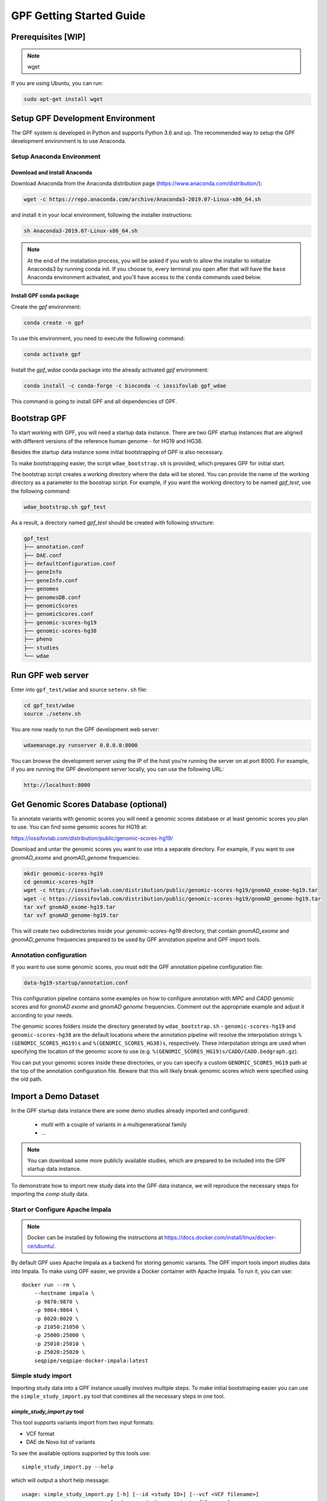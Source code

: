 GPF Getting Started Guide
=========================


Prerequisites [WIP]
###################

.. note::
    wget

If you are using Ubuntu, you can run:

.. code-block:: bash

    sudo apt-get install wget


Setup GPF Development Environment
#################################

The GPF system is developed in Python and supports Python 3.6 and up. The
recommended way to setup the GPF development environment is to use Anaconda.

Setup Anaconda Environment
++++++++++++++++++++++++++

Download and install Anaconda
*****************************

Download Anaconda from the Anaconda distribution page
(https://www.anaconda.com/distribution/):

.. code-block:: bash

    wget -c https://repo.anaconda.com/archive/Anaconda3-2019.07-Linux-x86_64.sh

and install it in your local environment, following the installer instructions:

.. code-block:: bash

    sh Anaconda3-2019.07-Linux-x86_64.sh


.. note::

    At the end of the installation process, you will be asked if you wish
    to allow the installer to initialize Anaconda3 by running conda init.
    If you choose to, every terminal you open after that will have the ``base``
    Anaconda environment activated, and you'll have access to the ``conda`` commands
    used below.

Install GPF conda package
*************************

Create the `gpf` environment:

.. code-block:: bash

    conda create -n gpf

To use this environment, you need to execute the following command:

.. code-block:: bash

    conda activate gpf

Install the `gpf_wdae` conda package into the already activated `gpf`
environment:

.. code-block:: bash

    conda install -c conda-forge -c bioconda -c iossifovlab gpf_wdae

This command is going to install GPF and all dependencies of GPF.

Bootstrap GPF
#############

To start working with GPF, you will need a startup data instance. There are
two GPF startup instances that are aligned with different versions of the
reference human genome - for HG19 and HG38.

Besides the startup data instance some initial bootstrapping of GPF is also
necessary.

To make bootstrapping easier, the script ``wdae_bootstrap.sh`` is provided,
which prepares GPF for initial start.

The bootstrap script creates a working directory where the data will be
stored. You can provide the name of the working directory as a parameter
to the boostrap script. For example, if you want the working directory to
be named `gpf_test`, use the following command:


.. code-block:: bash

    wdae_bootstrap.sh gpf_test

As a result, a directory named `gpf_test` should be created with following
structure:

.. code-block:: bash

    gpf_test
    ├── annotation.conf
    ├── DAE.conf
    ├── defaultConfiguration.conf
    ├── geneInfo
    ├── geneInfo.conf
    ├── genomes
    ├── genomesDB.conf
    ├── genomicScores
    ├── genomicScores.conf
    ├── genomic-scores-hg19
    ├── genomic-scores-hg38
    ├── pheno
    ├── studies
    └── wdae

Run GPF web server
##################

Enter into ``gpf_test/wdae`` and source ``setenv.sh`` file:

.. code-block:: bash

    cd gpf_test/wdae
    source ./setenv.sh

You are now ready to run the GPF development web server:

.. code-block:: bash

    wdaemanage.py runserver 0.0.0.0:8000

You can browse the development server using the IP of the host you're running
the server on at port 8000. For example, if you are running the GPF
develompent server locally, you can use the following URL:

.. code-block:: bash

    http://localhost:8000




Get Genomic Scores Database (optional)
######################################

To annotate variants with genomic scores you will need a genomic scores
database or at least genomic scores you plan to use. You can find some
genomic scores for HG19 at:

https://iossifovlab.com/distribution/public/genomic-scores-hg19/

Download and untar the genomic scores you want to use into a separate
directory. For example, if you want to use `gnomAD_exome` and `gnomAD_genome`
frequencies:

.. code:: bash

    mkdir genomic-scores-hg19
    cd genomic-scores-hg19
    wget -c https://iossifovlab.com/distribution/public/genomic-scores-hg19/gnomAD_exome-hg19.tar
    wget -c https://iossifovlab.com/distribution/public/genomic-scores-hg19/gnomAD_genome-hg19.tar
    tar xvf gnomAD_exome-hg19.tar
    tar xvf gnomAD_genome-hg19.tar

This will create two subdirectories inside your `genomic-scores-hg19`
directory, that contain `gnomAD_exome` and `gnomAD_genome`
frequencies prepared to be used by GPF annotation pipeline and GPF import tools.

Annotation configuration
++++++++++++++++++++++++

If you want to use some genomic scores, you must edit the GPF annotation
pipeline configuration file:

.. code::

    data-hg19-startup/annotation.conf

This configuration pipeline contains some examples on how to configure
annotation with `MPC` and `CADD` genomic scores and
for `gnomAD exome` and `gnomAD genome` frequencies. Comment out
the appropriate example and adjust it according to your needs.

The genomic scores folders inside the directory generated by
``wdae_bootstrap.sh`` - ``genomic-scores-hg19`` and ``genomic-scores-hg38`` are
the default locations where the annotation pipeline will resolve the
interpolation strings ``%(GENOMIC_SCORES_HG19)s`` and
``%(GENOMIC_SCORES_HG38)s``, respectively. These interpolation strings are used
when specifying the location of the genomic score to use
(e.g. ``%(GENOMIC_SCORES_HG19)s/CADD/CADD.bedgraph.gz``).

You can put your genomic scores inside these directories, or you can specify a
custom ``GENOMIC_SCORES_HG19`` path at the top of the annotation configuration
file. Beware that this will likely break genomic scores which were specified
using the old path.

Import a Demo Dataset
#####################

In the GPF startup data instance there are some demo studies already
imported and configured:

    * `multi` with a couple of variants in a multigenerational family
    * ...

.. note::
    You can download some more publicly available studies, which are prepared to be
    included into the GPF startup data instance.

To demonstrate how to import new study data into the GPF data instance, we
will reproduce the necessary steps for importing the `comp` study data.

Start or Configure Apache Impala
++++++++++++++++++++++++++++++++

.. note::
   Docker can be installed by following the instructions at
   https://docs.docker.com/install/linux/docker-ce/ubuntu/.

By default GPF uses Apache Impala as a backend for storing genomic variants.
The GPF import tools import studies data into Impala. To make using GPF
easier, we provide a Docker container with Apache Impala. To run it, you
can use::

    docker run --rm \
        --hostname impala \
        -p 9870:9870 \
        -p 9864:9864 \
        -p 8020:8020 \
        -p 21050:21050 \
        -p 25000:25000 \
        -p 25010:25010 \
        -p 25020:25020 \
        seqpipe/seqpipe-docker-impala:latest

Simple study import
+++++++++++++++++++

Importing study data into a GPF instance usually involves multiple steps. To
make initial bootstraping easier you can use the ``simple_study_import.py``
tool that combines all the necessary steps in one tool.

`simple_study_import.py` tool
*****************************

This tool supports variants import from two input formats:

* VCF format

* DAE de Novo list of variants

To see the available options supported by this tools use::

    simple_study_import.py --help

which will output a short help message::

    usage: simple_study_import.py [-h] [--id <study ID>] [--vcf <VCF filename>]
                                [--denovo <de Novo variants filename>]
                                [-o <output directory>]
                                <pedigree filename>

    simple import of new study data

    positional arguments:
    <pedigree filename>   families file in pedigree format

    optional arguments:
    -h, --help            show this help message and exit
    --id <study ID>       unique study ID to use
    --vcf <VCF filename>  VCF file to import
    --denovo <de Novo variants filename>
                            DAE denovo variants file
    -o <output directory>, --out <output directory>
                            output directory. If none specified, "data/" directory
                            is used [default: data/]

Example import of VCF variants
******************************

Let's say you have a pedigree file ``comp.ped`` describing family information,
a VCF file ``comp.vcf`` with transmitted variants and a list of de Novo
variants ``comp.tsv``. This example data can be found inside
``$DAE_DB_DIR/studies/comp`` of the GPF startup data instance
`data-hg19-startup`.

To import this data as a study into the GPF instance:

* go into `studies` directory of the GPF instance data folder::

    cd $DAE_DB_DIR/studies/comp


* run ``simple_study_import.py`` to import the data; this tool expects three
  arguments - study ID to use, pedigree file name and VCF file name::

        simple_study_import.py comp.ped --denovo comp.tsv --vcf comp.vcf


Example import of de Novo variants
**********************************

As an example of importing study with de Novo variants you can use data
from::

    wget -c https://iossifovlab.com/distribution/public/studies/iossifov_2014-latest.tar.gz

Untar this data::

    tar zxf iossifov_2014-latest.tar.gz

and run ``simple_study_import.py`` tool::

    cd iossifov_2014/
    simple_study_import.py --id iossifov_2014 \
        --denovo IossifovWE2014.tsv \
        IossifovWE2014.ped

To see the imported variants, restart the GPF development web server and find
`iossifov_2014` study.


Generate Variant Reports (optional)
+++++++++++++++++++++++++++++++++++

To generate families and de Novo variants report, you should use
``generate_common_report.py``. This tool supports the option ``--show-studies``
to list all studies and datasets configured in the GPF instance::

    generate_common_report.py --show-studies

To generate the families and variants reports for a given configured study
or dataset, you can use the ``--studies`` option.
For example, to generate the families and
variants reports for the `quad` study, you should use::

    generate_common_report.py --studies comp


Generate Denovo Gene Sets (optional)
++++++++++++++++++++++++++++++++++++

To generate de Novo Gene sets, you should use the
``generate_denovo_gene_sets.py`` tool. This tool supports the option
``--show-studies`` to list all studies and datasets configured in the
GPF instance::

    generate_denovo_gene_sets.py --show-studies

To generate the de Novo gene sets for a given configured study
or dataset, you can use ``--studies`` option.
For example, to generate the de Novo
gene sets for the `quad` study, you should use::

    generate_denovo_gene_sets.py --studies comp


Example Usage of GPF Python Interface
#####################################

Simplest way to start using GPF's Python API is to import the ``VariantsDB``
class and instantiate it with the default DAE configuration:

.. code-block:: python3

    from dae.studies.factory import VariantsDB
    from dae.configurable_entities.configuration import DAEConfig
    vdb = VariantsDB(DAEConfig.make_config())

This ``vdb`` factory object allows you to get all studies and datasets in the
configured GPF instance. For example to list all studies configured in
the startup GPF instance use:

.. code-block:: python3

    vdb.get_studies_ids()

This should return a list of all studies' IDs:

.. code-block:: python3

    ['iossifov_2014',
    'iossifov_2014_small',
    'trio',
    'quad',
    'multi',
    'ivan']

To get a specific study and query it, you can use:

.. code-block:: python3

    st = vdb.get_study("trio")
    vs = st.query_variants()
    vs = list(vs)

.. note::
    The `query_variants` method returns a Python iterator.

To get the basic information about variants found by ``query_variants`` method,
you can use:

.. code-block:: python3

    for v in vs:
        for aa in v.alt_alleles:
            print(aa)

    1:865582 C->T f1
    1:865583 G->A f1
    1:865624 G->A f1
    1:865627 G->A f1
    1:865664 G->A f1
    1:865691 C->T f1
    1:878109 C->G f1
    1:901921 G->A f1
    1:905956 CGGCTCGGAAGG->C f1
    1:1222518 C->A f1

The ``query_variants`` interface allows you to specify what kind of variants
you are interested in. For example, if you only need 'missense' variants, you
can use:

.. code-block:: python3

    st = vdb.get_study("iossifov_2014_small")
    vs = st.query_variants(effect_types=['missense'])
    vs = list(vs)
    print(len(vs))

    >> 6

Or, if you are interested in 'missense' variants only in people with role
'prb' you can use:

.. code-block:: python3

    vs = st.query_variants(effect_types=['missense'], roles='prb')
    vs = list(vs)
    len(vs)

    >> 3

For more information see:


Work with Phenotype Data
########################

Simple Pheno Import Tool
++++++++++++++++++++++++

In the directory produced by ``wdae_bootstrap.sh``, there is a
demo phenotype database inside the ``pheno`` directory::

    cd gpf_test/pheno

The included files are:

* | ``comp_pheno.ped`` - the pedigree file for all families included into the
  | database;

* `instruments` - directory, containing all instruments;

* ``instruments/i1.csv`` - all measurements for instrument `i1`.

* ``comp_pheno_data_dictionary.tsv`` - descriptions for all measurements

* ``comp_pheno_regressions.conf`` - regression configuration file

The easiest way to import this phenotype database into the GPF instance is to
use `simple_pheno_import.py` tool. This tool combines converting phenotype
instruments and measures into a GPF phenotype database and generates data and
figures needed for GPF Phenotype Browser. It will import the phenotype database
directly to the DAE data directory specified in your environment.

.. code::

    simple_pheno_import.py -p comp_pheno.ped \
        -i instruments/ -d comp_pheno_data_dictionary.tsv -o comp_pheno \
        --regression comp_pheno_regressions.conf

Options used in this command are as follows:

* ``-p`` option allows to specify the pedigree file;

* | ``-d`` option specifies the name of the data dictionary file for the
  | phenotype database

* | ``-i`` option allows to spcecify the directory where instruments
  | are located;

* | ``-o`` options specifies the name of the output phenotype database that
  | will be used in phenotype browser;

* | ``--regression`` option specifies a path to a pheno regression config which
  | describes a list of measures to make regressions against

You can use ``-h`` option to see all options supported by the
``simple_pheno_import.py`` tool.

Configure Phenotype Database
++++++++++++++++++++++++++++

The newly imported phenotype database has an automatically generated
configuration file.

.. code::

    [phenoDB]
    dbfile = comp_pheno.db
    browser_dbfile = browser/comp_pheno_browser.db
    browser_images_dir = browser/comp_pheno
    browser_images_url = /static/comp_pheno

Configure Phenotype Browser
+++++++++++++++++++++++++++

The phenotype databases could be attached to one or more studies and datasets.
If you want to attach `comp_pheno` phenotype database to `comp` study you need
to specify it in the `comp` stydy configuration file ``comp.conf``:

.. code::

    [study]

    id = comp
    prefix = data/
    phenoDB = comp_pheno

and to enable the phenotype browser you should add:

.. code::

    phenotypeBrowser = yes

If you restart the GPF system WEB interface after this change you should be
able to see `Phenotype Browser` tab in `comp` dataset.

Configure Phenotype Filters in Genotype Browser
+++++++++++++++++++++++++++++++++++++++++++++++

A study or a dataset can have Phenotype Filters configured for its Genotype
Browser when it has a phenoDB attached to it. The configuration looks like
this:

.. code::

    [genotypeBrowser]

    phenoFilters.filters = sampleContinuousFilter

    phenoFilters.sampleContinuousFilter.name = sampleFilterName
    phenoFilters.sampleContinuousFilter.type = continuous
    phenoFilters.sampleContinuousFilter.filter = multi:prb

``phenoFilters.filters`` is a comma separated list of ids of the defined
Phenotype Filters. Each phenotype filter is expected to have a
``phenoFilters.<pheno_filter_id>`` configuration.

The required configuration options for each pheno filter are:

* | ``phenoFilters.<pheno_filter_id>.name`` - name to use when showing the
  | pheno filter in the Genotype Browser Table Preview.

* | ``phenoFilters.<pheno_filter_id>.type`` - the type of the pheno filter. One
  | of ``continuous``, ``categorical``, ``ordinal`` or ``raw``.

* ``phenoFilters.<pheno_filter_id>.filter`` - the definition of the filter.

The definition of a pheno filter has the format
``<filter_type>:<role>(:<measure_id>)``. Each of these

* | ``filter_type`` - either ``single`` or ``multiple``. A single filter is
  | used to filter on only one specified measure (specified by
  | ``<measure_id>``). A ``multiple`` pheno filter allows the user to choose
  | which measure to use for filtering. The available measures depend on the
  | ``phenoFilters.<pheno_filter_id>.type`` field.

* | ``role`` - which persons' phenotype data to use for this filter. Ex.
  | ``prb`` uses the probands' values for filtering. When the role matches more
  | than one person the first is chosen.

* | ``measure_id`` - id of the measure to be used for a ``single`` filter. Not
  | used when a ``multiple`` filter is being defined.

After adding the configuration for Phenotype Filters and reloading the Genotype
Browser the Advanced option of the Family Filters should be present.

Configure Phenotype Columns in Genotype Browser
+++++++++++++++++++++++++++++++++++++++++++++++

Phenotype Columns are values from the Phenotype Database for each variant
displayed in Genotype Browser Preview table. They can be added when a phenoDB
is attached to a study or a dataset.

To add a Phenotype Column you need to define it in the study or dataset config:

.. code::

    [genotypeBrowser]

    pheno.columns = pheno

    pheno.pheno.name = Measures
    pheno.pheno.slots = prb:i1.age:Age,
        prb:i1.iq:Iq


The ``pheno.columns`` property is a comma separated list of ids for each Pheno
Column. Each Pheno Column has to have a ``pheno.<measure_id>`` configuration with
the following properties:

* | ``pheno.<measure_id>.name`` - the display name of the pheno column group
  | used in the Genotype Browser Preview table.

* | ``pheno.<measure_id>.slots`` - comma separated definitions for all pheno
  | columns.

The Phenotype Column definition has the following structure:
``<role>:<measure_id>:<name>``, where:

* | ``<role>`` - role of the person whose pheno values will be displayed. If
  | the role matches two or more people all of their values will be shown,
  | separated with a comma.

* ``<measure_id>`` - id of the measure whose values will be displayed.

* ``<name>`` - the name of the sub-column to be displayed.

For the Phenotype Columns to be in the Genotype Browser Preview table or the
Genotype Browser Download file, they have to be present in the
``previewColumns`` or the ``downloadColumns`` in the Genotype Browser
configuration.

.. code::

    previewColumns = family,variant,genotype,effect,weights,scores3,scores5,pheno


In the above `comp` configuration, the last column ``pheno`` is a Phenotype
Column.
